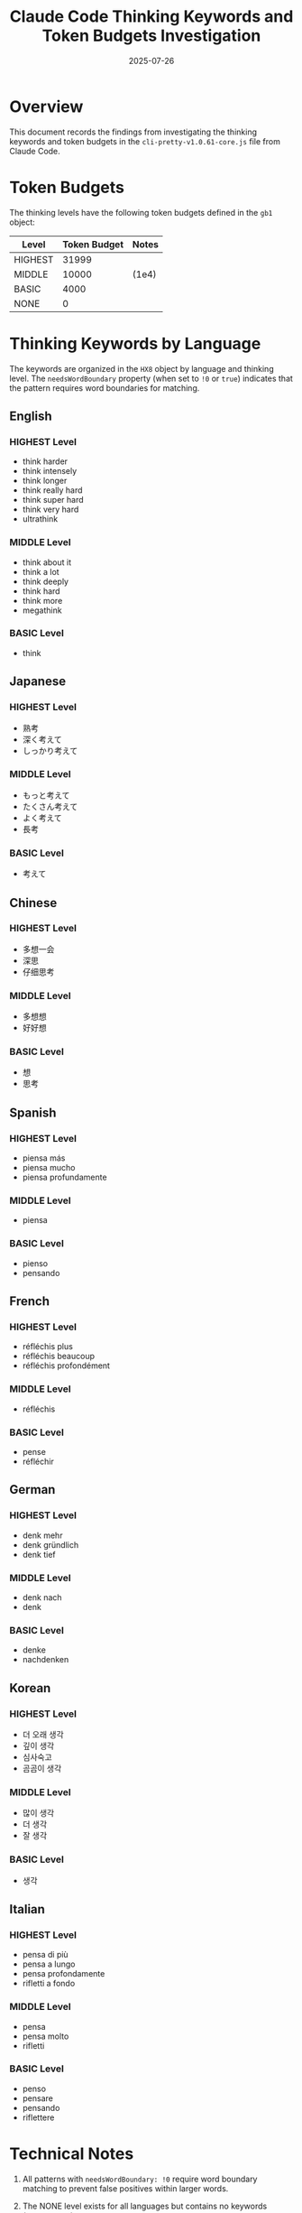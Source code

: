 #+TITLE: Claude Code Thinking Keywords and Token Budgets Investigation
#+DATE: 2025-07-26

* Overview

This document records the findings from investigating the thinking keywords and token budgets in the =cli-pretty-v1.0.61-core.js= file from Claude Code.

* Token Budgets

The thinking levels have the following token budgets defined in the =gb1= object:

| Level   | Token Budget | Notes    |
|---------+--------------+----------|
| HIGHEST | 31999        |          |
| MIDDLE  | 10000        | (1e4)    |
| BASIC   | 4000         |          |
| NONE    | 0            |          |

* Thinking Keywords by Language

The keywords are organized in the =HX8= object by language and thinking level. The =needsWordBoundary= property (when set to =!0= or =true=) indicates that the pattern requires word boundaries for matching.

** English

*** HIGHEST Level
- think harder
- think intensely
- think longer
- think really hard
- think super hard
- think very hard
- ultrathink

*** MIDDLE Level
- think about it
- think a lot
- think deeply
- think hard
- think more
- megathink

*** BASIC Level
- think

** Japanese

*** HIGHEST Level
- 熟考
- 深く考えて
- しっかり考えて

*** MIDDLE Level
- もっと考えて
- たくさん考えて
- よく考えて
- 長考

*** BASIC Level
- 考えて

** Chinese

*** HIGHEST Level
- 多想一会
- 深思
- 仔细思考

*** MIDDLE Level
- 多想想
- 好好想

*** BASIC Level
- 想
- 思考

** Spanish

*** HIGHEST Level
- piensa más
- piensa mucho
- piensa profundamente

*** MIDDLE Level
- piensa

*** BASIC Level
- pienso
- pensando

** French

*** HIGHEST Level
- réfléchis plus
- réfléchis beaucoup
- réfléchis profondément

*** MIDDLE Level
- réfléchis

*** BASIC Level
- pense
- réfléchir

** German

*** HIGHEST Level
- denk mehr
- denk gründlich
- denk tief

*** MIDDLE Level
- denk nach
- denk

*** BASIC Level
- denke
- nachdenken

** Korean

*** HIGHEST Level
- 더 오래 생각
- 깊이 생각
- 심사숙고
- 곰곰이 생각

*** MIDDLE Level
- 많이 생각
- 더 생각
- 잘 생각

*** BASIC Level
- 생각

** Italian

*** HIGHEST Level
- pensa di più
- pensa a lungo
- pensa profondamente
- rifletti a fondo

*** MIDDLE Level
- pensa
- pensa molto
- rifletti

*** BASIC Level
- penso
- pensare
- pensando
- riflettere

* Technical Notes

1. All patterns with =needsWordBoundary: !0= require word boundary matching to prevent false positives within larger words.

2. The NONE level exists for all languages but contains no keywords (empty array).

3. The implementation appears to use these patterns to detect thinking requests in user input and allocate the appropriate token budget for the assistant's thinking process.

4. Special keywords like "ultrathink" (HIGHEST) and "megathink" (MIDDLE) are unique compound words that trigger specific thinking levels in English.

* File Reference

Source: =/home/shcv/src/claude-code/analysis/cli-pretty-v1.0.61-core.js=
- Token budgets definition: Line containing =var gb1 = { HIGHEST: 31999, MIDDLE: 1e4, BASIC: 4000, NONE: 0 }=
- Keywords definition: =HX8= object containing language-specific patterns